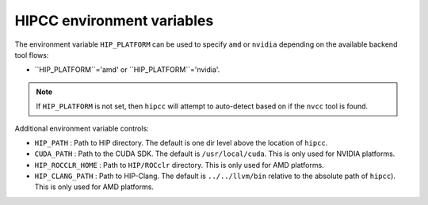 .. meta::
  :description: HIPCC environment variables
  :keywords: HIPCC, ROCm, HIP tools, HIP compiler

.. _hipcc_vars:

******************************************
HIPCC environment variables
******************************************

The environment variable ``HIP_PLATFORM`` can be used to specify ``amd`` or ``nvidia`` depending on the available backend tool flows:

* ``HIP_PLATFORM``='amd' or ``HIP_PLATFORM``='nvidia'.

.. note:: 
    If ``HIP_PLATFORM`` is not set, then ``hipcc`` will attempt to auto-detect based on if the ``nvcc`` tool is found.

Additional environment variable controls:

* ``HIP_PATH``        : Path to HIP directory. The default is one dir level above the location of ``hipcc``.
* ``CUDA_PATH``       : Path to the CUDA SDK. The default is ``/usr/local/cuda``. This is only used for NVIDIA platforms.
* ``HIP_ROCCLR_HOME`` : Path to ``HIP/ROCclr`` directory. This is only used for AMD platforms.
* ``HIP_CLANG_PATH``  : Path to HIP-Clang. The default is ``../../llvm/bin`` relative to the absolute path of ``hipcc``). This is only used for AMD platforms.
